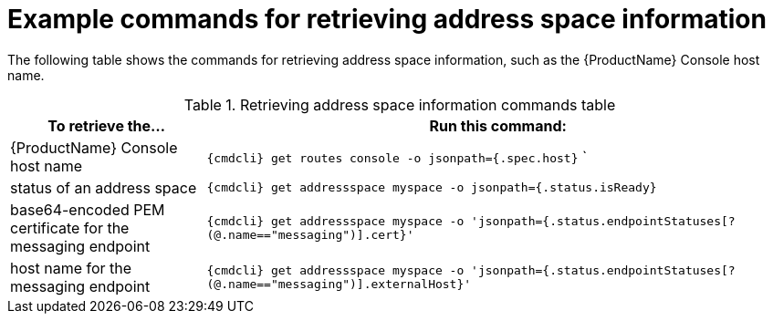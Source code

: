 // Module included in the following assemblies:
//
// assembly-managing-address-spaces.adoc

[id='retrieving-address-space-information-{context}']
= Example commands for retrieving address space information

The following table shows the commands for retrieving address space information, such as the {ProductName} Console host name.

.Retrieving address space information commands table
[cols="25%a,75%a",options="header",subs="attributes"]
|===
|To retrieve the... |Run this command:
|{ProductName} Console host name |`{cmdcli} get routes console -o jsonpath={.spec.host}`
`
|status of an address space |`{cmdcli} get addressspace myspace -o jsonpath={.status.isReady}`
|base64-encoded PEM certificate for the messaging endpoint |`{cmdcli} get addressspace myspace -o 'jsonpath={.status.endpointStatuses[?(@.name=="messaging")].cert}'`
|host name for the messaging endpoint |`{cmdcli} get addressspace myspace -o 'jsonpath={.status.endpointStatuses[?(@.name=="messaging")].externalHost}'`
|===


